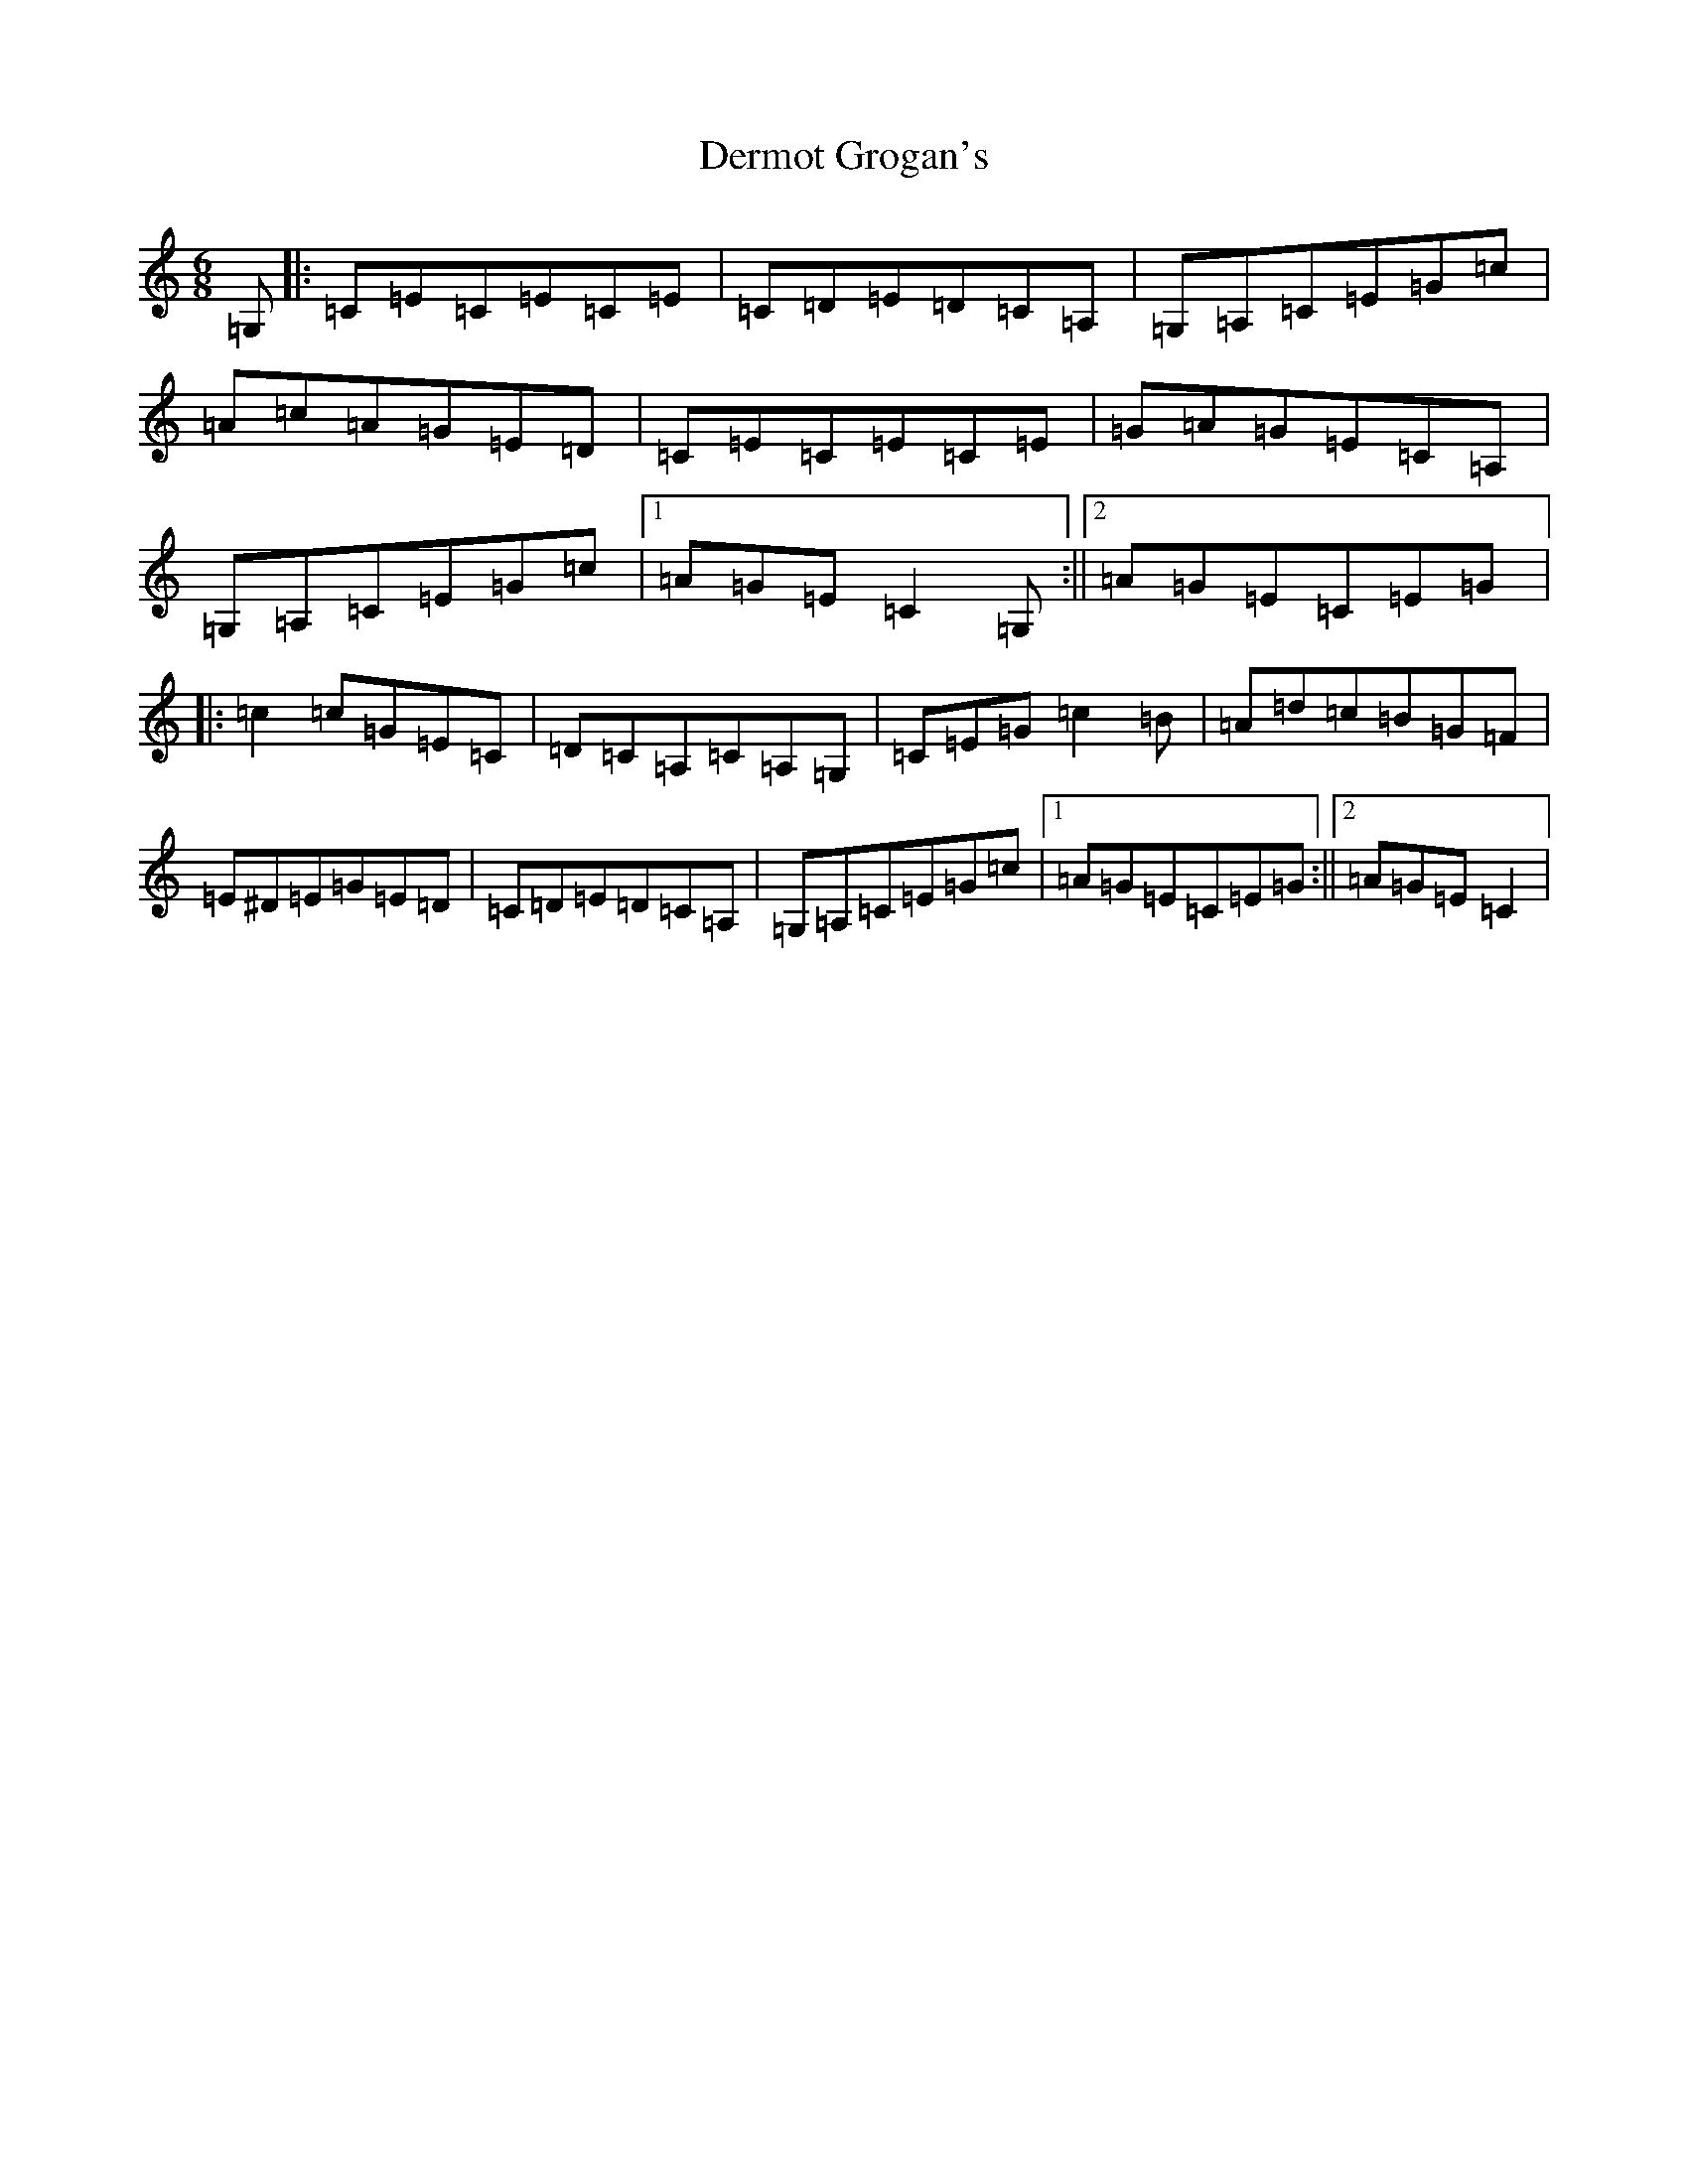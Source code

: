 X: 5108
T: Dermot Grogan's
S: https://thesession.org/tunes/1017#setting14238
R: jig
M:6/8
L:1/8
K: C Major
=G,|:=C=E=C=E=C=E|=C=D=E=D=C=A,|=G,=A,=C=E=G=c|=A=c=A=G=E=D|=C=E=C=E=C=E|=G=A=G=E=C=A,|=G,=A,=C=E=G=c|1=A=G=E=C2=G,:||2=A=G=E=C=E=G|:=c2=c=G=E=C|=D=C=A,=C=A,=G,|=C=E=G=c2=B|=A=d=c=B=G=F|=E^D=E=G=E=D|=C=D=E=D=C=A,|=G,=A,=C=E=G=c|1=A=G=E=C=E=G:||2=A=G=E=C2|